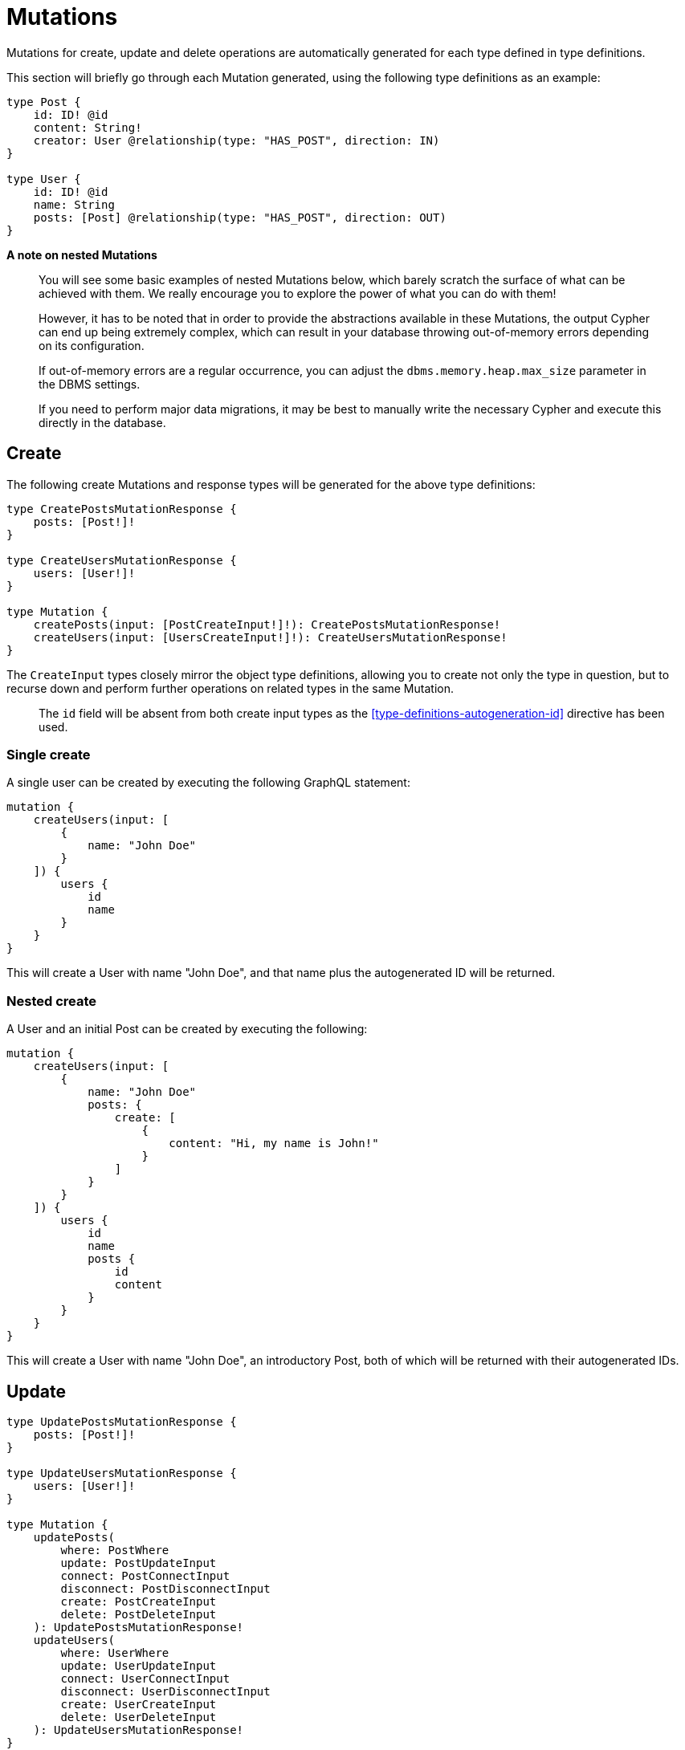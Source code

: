 [[schema-mutations]]
= Mutations

Mutations for create, update and delete operations are automatically generated for each type defined in type definitions.

This section will briefly go through each Mutation generated, using the following type definitions as an example:

[source, graphql]
----
type Post {
    id: ID! @id
    content: String!
    creator: User @relationship(type: "HAS_POST", direction: IN)
}

type User {
    id: ID! @id
    name: String
    posts: [Post] @relationship(type: "HAS_POST", direction: OUT)
}
----

*A note on nested Mutations*

> You will see some basic examples of nested Mutations below, which barely scratch the surface of what can be achieved with them. We really encourage you to explore the power of what you can do with them!
>
> However, it has to be noted that in order to provide the abstractions available in these Mutations, the output Cypher can end up being extremely complex, which can result in your database throwing out-of-memory errors depending on its configuration.
>
> If out-of-memory errors are a regular occurrence, you can adjust the `dbms.memory.heap.max_size` parameter in the DBMS settings.
>
> If you need to perform major data migrations, it may be best to manually write the necessary Cypher and execute this directly in the database.

[[schema-mutations-create]]
== Create

The following create Mutations and response types will be generated for the above type definitions:

[source, graphql]
----
type CreatePostsMutationResponse {
    posts: [Post!]!
}

type CreateUsersMutationResponse {
    users: [User!]!
}

type Mutation {
    createPosts(input: [PostCreateInput!]!): CreatePostsMutationResponse!
    createUsers(input: [UsersCreateInput!]!): CreateUsersMutationResponse!
}
----

The `CreateInput` types closely mirror the object type definitions, allowing you to create not only the type in question, but to recurse down and perform further operations on related types in the same Mutation.

> The `id` field will be absent from both create input types as the <<type-definitions-autogeneration-id>> directive has been used.

=== Single create

A single user can be created by executing the following GraphQL statement:

[source, graphql]
----
mutation {
    createUsers(input: [
        {
            name: "John Doe"
        }
    ]) {
        users {
            id
            name
        }
    }
}
----

This will create a User with name "John Doe", and that name plus the autogenerated ID will be returned.

=== Nested create

A User and an initial Post can be created by executing the following:

[source, graphql]
----
mutation {
    createUsers(input: [
        {
            name: "John Doe"
            posts: {
                create: [
                    {
                        content: "Hi, my name is John!"
                    }
                ]
            }
        }
    ]) {
        users {
            id
            name
            posts {
                id
                content
            }
        }
    }
}
----

This will create a User with name "John Doe", an introductory Post, both of which will be returned with their autogenerated IDs.

[[schema-mutations-update]]
== Update

[source, graphql]
----
type UpdatePostsMutationResponse {
    posts: [Post!]!
}

type UpdateUsersMutationResponse {
    users: [User!]!
}

type Mutation {
    updatePosts(
        where: PostWhere
        update: PostUpdateInput
        connect: PostConnectInput
        disconnect: PostDisconnectInput
        create: PostCreateInput
        delete: PostDeleteInput
    ): UpdatePostsMutationResponse!
    updateUsers(
        where: UserWhere
        update: UserUpdateInput
        connect: UserConnectInput
        disconnect: UserDisconnectInput
        create: UserCreateInput
        delete: UserDeleteInput
    ): UpdateUsersMutationResponse!
}
----

> The `id` field not be update-able as the <<type-definitions-autogeneration-id>> directive has been used.

=== Single update

Say we wanted to edit the content of a Post:

[source, graphql]
----
mutation {
    updatePosts(
        where: {
            id: "892CC104-A228-4BB3-8640-6ADC9F2C2A5F"
        }
        update: {
            content: "Some new content for this Post!"
        }
    ) {
        posts {
            content
        }
    }
}
----

=== Nested update

Instead of creating a Post and connecting it to a User, you could update a User and create a Post as part of the Mutation:

[source, graphql]
----
mutation {
    updateUsers(
        where: { name: "John Doe" }
        create: {
            posts: [
                { content: "An interesting way of adding a new Post!" }
            ]
        }
    ) {
        users {
            id
            name
            posts {
                content
            }
        }
    }
}
----

[[schema-mutations-delete]]
== Delete

The following delete Mutations and response type will be generated for the above type definitions:

[source, graphql]
----
type DeleteInfo {
    nodesDeleted: Int!
    relationshipsDeleted: Int!
}

type Mutation {
    deletePosts(where: PostWhere, delete: PostDeleteInput): DeleteInfo!
    deleteUsers(where: UserWhere, delete: UserDeleteInput): DeleteInfo!
}
----

Note that the `DeleteInfo` type is the common return type for all delete Mutations.

=== Single Delete

A single post can be deleted by executing the following GraphQL statement:

[source, graphql]
----
mutation {
    deletePosts(where: [
        {
            id: "6042E807-47AE-4857-B7FE-1AADF522DE8B"
        }
    ]) {
        nodesDeleted
        relationshipsDeleted
    }
}
----

This will delete the post using the autogenerated ID that would have been returned after that post's creation.

We would see that `nodesDeleted` would equal 1 (the post) and `relationshipsDeleted` would also equal equal 1 (the `HAS_POST` relationship between the Post and its author).

=== Nested Delete

Say that if when we delete a User, we want to delete _all_ of their Posts as well. This can be achieved using a single nested delete operations:

[source, graphql]
----
mutation {
    deleteUsers(
        where: [
            {
                name: "Jane Doe"
            }
        ],
        delete: {
            posts: [
                where: { }
            ]
        }
    ) {
        nodesDeleted
        relationshipsDeleted
    }
}
----

You may look at that empty `where` argument and wonder what that's doing. By the time we reach that argument, we are already only dealing with the posts that were created by Jane Doe, as we traversed the graph to those Post nodes from her User node. Essentially, the above query is equivalent to:

[source, graphql]
----
mutation {
    deleteUsers(
        where: [
            {
                name: "Jane Doe"
            }
        ],
        delete: {
            posts: [
                where: {
                    creator: {
                        name: "Jane Doe"
                    }
                }
            ]
        }
    ) {
        nodesDeleted
        relationshipsDeleted
    }
}
----

Slightly easier to reason with, but the output Cypher statement will have a redundant `WHERE` clause!
